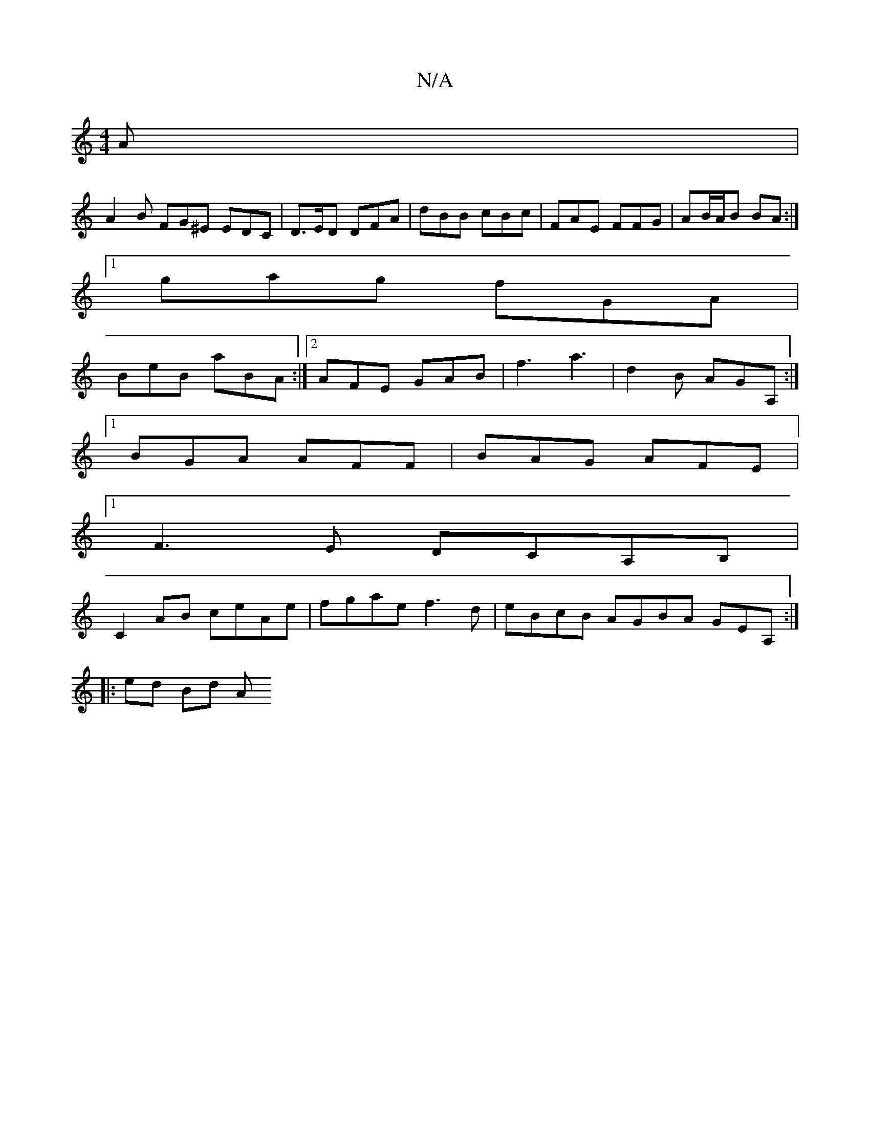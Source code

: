 X:1
T:N/A
M:4/4
R:N/A
K:Cmajor
2 A |
A2B FG^E EDC|D>ED DFA|dBB cBc|FAE FFG|AB/A/B BA :|
[1 gag fGA |
BeB aBA :|2 AFE GAB|f3 a3 |d2B AGA, :|
[1 BGA AFF | BAG AFE |
[1 F3E DCA,B,|
C2 AB ceAe | fgae f3d |  eBcB AGBA GEA, :|
|: ed Bd A